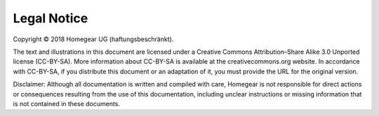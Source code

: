 Legal Notice
############

Copyright © 2018 Homegear UG (haftungsbeschränkt).

The text and illustrations in this document are licensed under a Creative Commons Attribution–Share Alike 3.0 Unported license (CC-BY-SA). More information about CC-BY-SA is available at the creativecommons.org website. In accordance with CC-BY-SA, if you distribute this document or an adaptation of it, you must provide the URL for the original version.

Disclaimer: Although all documentation is written and compiled with care, Homegear is not responsible for direct actions or consequences resulting from the use of this documentation, including unclear instructions or missing information that is not contained in these documents.